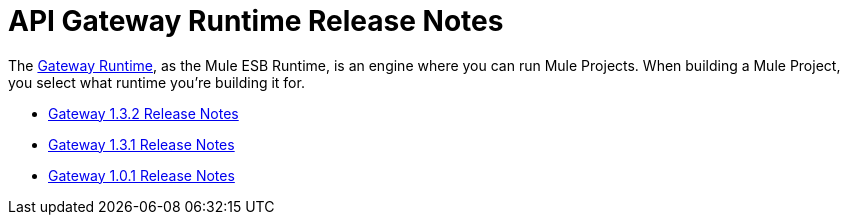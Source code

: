 = API Gateway Runtime Release Notes
:keywords: release notes, gateway runtime, api, proxy


The link:/anypoint-platform-for-apis/configuring-an-api-gateway[Gateway Runtime], as the Mule ESB Runtime, is an engine where you can run Mule Projects. When building a Mule Project, you select what runtime you're building it for.

* link:/release-notes/api-gateway-1.3.2-release-notes[Gateway 1.3.2 Release Notes]
* link:/release-notes/api-gateway-1.3.1-release-notes[Gateway 1.3.1 Release Notes]
* link:/release-notes/api-gateway-1.0.1-release-notes[Gateway 1.0.1 Release Notes]
